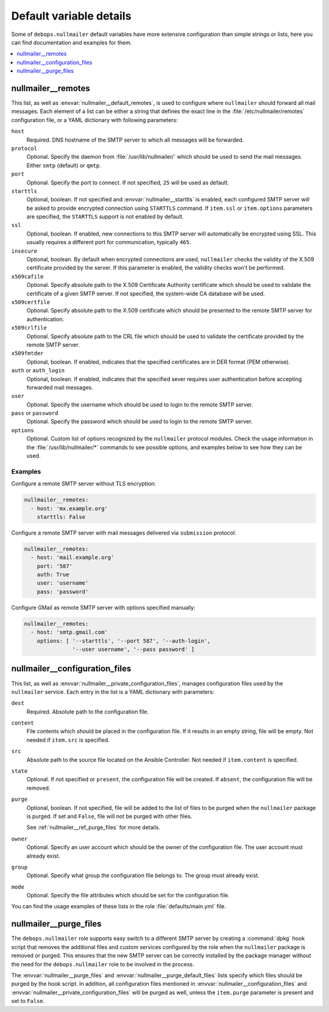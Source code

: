 Default variable details
========================

Some of ``debops.nullmailer`` default variables have more extensive
configuration than simple strings or lists, here you can find documentation and
examples for them.

.. contents::
   :local:
   :depth: 1


.. _nullmailer__ref_remotes:

nullmailer__remotes
-------------------

This list, as well as :envvar:`nullmailer__default_remotes`, is used to configure
where ``nullmailer`` should forward all mail messages. Each element of a list
can be either a string that defines the exact line in the
:file:`/etc/nullmailer/remotes` configuration file, or a YAML dictionary with
following parameters:

``host``
  Required. DNS hostname of the SMTP server to which all messages will be
  forwarded.

``protocol``
  Optional. Specify the daemon from :file:`/usr/lib/nullmailer/` which should be
  used to send the mail messages. Either ``smtp`` (default) or ``qmtp``.

``port``
  Optional. Specify the port to connect. If not specified, ``25`` will be used
  as default.

``starttls``
  Optional, boolean. If not specified and :envvar:`nullmailer__starttls` is enabled,
  each configured SMTP server will be asked to provide encrypted connection
  using ``STARTTLS`` command. If ``item.ssl`` or ``item.options`` parameters
  are specified, the ``STARTTLS`` support is not enabled by default.

``ssl``
  Optional, boolean. If enabled, new connections to this SMTP server will
  automatically be encrypted using SSL. This usually requires a different port
  for communication, typically ``465``.

``insecure``
  Optional, boolean. By default when encrypted connections are used,
  ``nullmailer`` checks the validity of the X.509 certificate provided by the
  server. If this parameter is enabled, the validity checks won't be performed.

``x509cafile``
  Optional. Specify absolute path to the X.509 Certificate Authority
  certificate which should be used to validate the certificate of a given SMTP
  server. If not specified, the system-wide CA database will be used.

``x509certfile``
  Optional. Specify absolute path to the X.509 certificate which should be
  presented to the remote SMTP server for authentication.

``x509crlfile``
  Optional. Specify absolute path to the CRL file which should be used to
  validate the certificate provided by the remote SMTP server.

``x509fmtder``
  Optional, boolean. If enabled, indicates that the specified certificates are
  in DER format (PEM otherwise).

``auth`` or ``auth_login``
  Optional, boolean. If enabled, indicates that the specified sever requires
  user authentication before accepting forwarded mail messages.

``user``
  Optional. Specify the username which should be used to login to the remote
  SMTP server.

``pass`` or ``password``
  Optional. Specify the password which should be used to login to the remote
  SMTP server.

``options``
  Optional. Custom list of options recognized by the ``nullmailer`` protocol
  modules. Check the usage information in the :file:`/usr/lib/nullmailer/*`
  commands to see possible options, and examples below to see how they can be
  used.

Examples
~~~~~~~~

Configure a remote SMTP server without TLS encryption:

.. code-block:: yaml

   nullmailer__remotes:
     - host: 'mx.example.org'
       starttls: False

Configure a remote SMTP server with mail messages delivered via ``submission``
protocol:

.. code-block:: yaml

   nullmailer__remotes:
     - host: 'mail.example.org'
       port: '587'
       auth: True
       user: 'username'
       pass: 'password'

Configure GMail as remote SMTP server with options specified manually:

.. code-block:: yaml

   nullmailer__remotes:
     - host: 'smtp.gmail.com'
       options: [ '--starttls', '--port 587', '--auth-login',
                  '--user username', '--pass password' ]


.. _nullmailer__ref_configuration_files:

nullmailer__configuration_files
-------------------------------

This list, as well as :envvar:`nullmailer__private_configuration_files`,
manages configuration files used by the ``nullmailer`` service. Each entry in
the list is a YAML dictionary with parameters:

``dest``
  Required. Absolute path to the configuration file.

``content``
  File contents which should be placed in the configuration file. If it results
  in an empty string, file will be empty. Not needed if ``item.src`` is
  specified.

``src``
  Absolute path to the source file located on the Ansible Controller.
  Not needed if ``item.content`` is specified.

``state``
  Optional. If not specified or ``present``, the configuration file will be
  created. If ``absent``, the configuration file will be removed.

``purge``
  Optional, boolean. If not specified, file will be added to the list of files
  to be purged when the ``nullmailer`` package is purged. If set and ``False``,
  file will not be purged with other files.

  See :ref:`nullmailer__ref_purge_files` for more details.

``owner``
  Optional. Specify an user account which should be the owner of the
  configuration file. The user account must already exist.

``group``
  Optional. Specify what group the configuration file belongs to. The group
  must already exist.

``mode``
  Optional. Specify the file attributes which should be set for the
  configuration file.

You can find the usage examples of these lists in the role
:file:`defaults/main.yml` file.


.. _nullmailer__ref_purge_files:

nullmailer__purge_files
-----------------------

The ``debops.nullmailer`` role supports easy switch to a different SMTP server
by creating a :command:`dpkg` hook script that removes the additional files and custom
services configured by the role when the ``nullmailer`` package is removed or
purged.  This ensures that the new SMTP server can be correctly installed by
the package manager without the need for the ``debops.nullmailer`` role to be
involved in the process.

The :envvar:`nullmailer__purge_files` and :envvar:`nullmailer__purge_default_files` lists
specify which files should be purged by the hook script. In addition, all
configuration files mentioned in :envvar:`nullmailer__configuration_files` and
:envvar:`nullmailer__private_configuration_files` will be purged as well, unless the
``item.purge`` parameter is present and set to ``False``.
